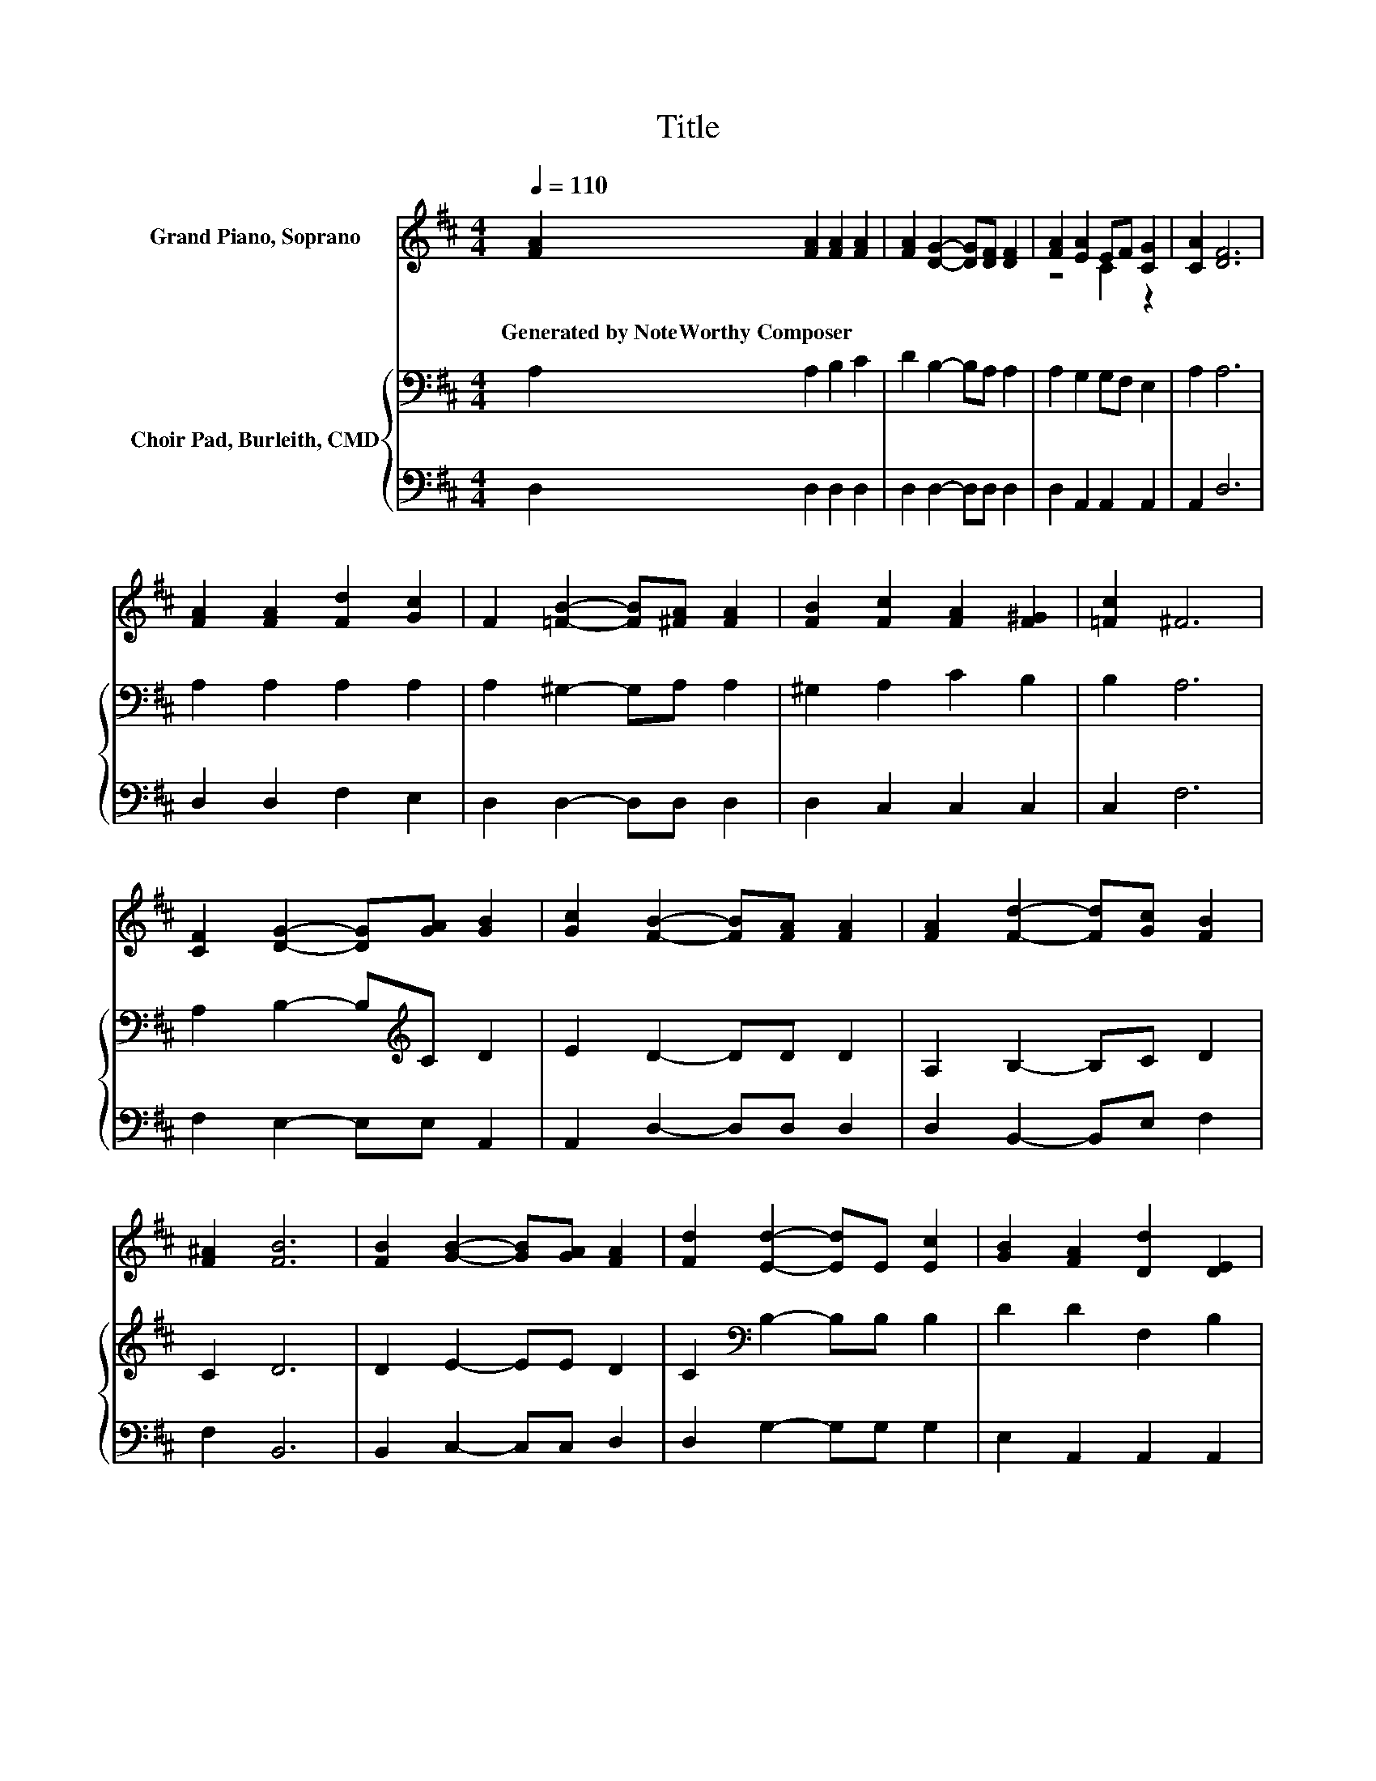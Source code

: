 X:1
T:Title
%%score ( 1 2 ) { 3 | 4 }
L:1/8
Q:1/4=110
M:4/4
K:D
V:1 treble nm="Grand Piano, Soprano"
V:2 treble 
V:3 bass nm="Choir Pad, Burleith, CMD"
V:4 bass 
V:1
 [FA]2 [FA]2 [FA]2 [FA]2 | [FA]2 [DG]2- [DG][DF] [DF]2 | [FA]2 [EA]2 EF [CG]2 | [CA]2 [DF]6 | %4
w: Generated~by~NoteWorthy~Composer * * *||||
 [FA]2 [FA]2 [Fd]2 [Gc]2 | F2 [=FB]2- [FB][^FA] [FA]2 | [FB]2 [Fc]2 [FA]2 [F^G]2 | [=Fc]2 ^F6 | %8
w: ||||
 [CF]2 [DG]2- [DG][GA] [GB]2 | [Gc]2 [FB]2- [FB][FA] [FA]2 | [FA]2 [Fd]2- [Fd][Gc] [FB]2 | %11
w: |||
 [F^A]2 [FB]6 | [FB]2 [GB]2- [GB][GA] [FA]2 | [Fd]2 [Ed]2- [Ed]E [Ec]2 | [GB]2 [FA]2 [Dd]2 [DE]2 | %15
w: ||||
 [CA]2 D6- | D2 z2 z4 |] %17
w: ||
V:2
 x8 | x8 | z4 C2 z2 | x8 | x8 | x8 | x8 | x8 | x8 | x8 | x8 | x8 | x8 | x8 | x8 | x8 | x8 |] %17
V:3
 A,2 A,2 B,2 C2 | D2 B,2- B,A, A,2 | A,2 G,2 G,F, E,2 | A,2 A,6 | A,2 A,2 A,2 A,2 | %5
 A,2 ^G,2- G,A, A,2 | ^G,2 A,2 C2 B,2 | B,2 A,6 | A,2 B,2- B,[K:treble]C D2 | E2 D2- DD D2 | %10
 A,2 B,2- B,C D2 | C2 D6 | D2 E2- EE D2 | C2[K:bass] B,2- B,B, B,2 | D2 D2 F,2 B,2 | G,2 F,6- | %16
 F,2 z2 z4 |] %17
V:4
 D,2 D,2 D,2 D,2 | D,2 D,2- D,D, D,2 | D,2 A,,2 A,,2 A,,2 | A,,2 D,6 | D,2 D,2 F,2 E,2 | %5
 D,2 D,2- D,D, D,2 | D,2 C,2 C,2 C,2 | C,2 F,6 | F,2 E,2- E,E, A,,2 | A,,2 D,2- D,D, D,2 | %10
 D,2 B,,2- B,,E, F,2 | F,2 B,,6 | B,,2 C,2- C,C, D,2 | D,2 G,2- G,G, G,2 | E,2 A,,2 A,,2 A,,2 | %15
 A,,2 D,6- | D,2 z2 z4 |] %17

